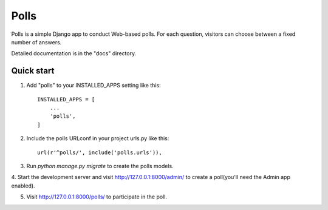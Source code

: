 =====
Polls
=====

Polls is a simple Django app to conduct Web-based polls.
For each question, visitors can choose between a fixed
number of answers.

Detailed documentation is in the "docs" directory.

Quick start
-----------

1. Add "polls" to your INSTALLED_APPS setting like this::

    INSTALLED_APPS = [
        ...
        'polls',
    ]

2. Include the polls URLconf in your project urls.py like this::

    url(r'^polls/', include('polls.urls')),

3. Run `python manage.py migrate` to create the polls models.

4. Start the development server and visit http://127.0.0.1:8000/admin/
to create a poll(you'll need the Admin app enabled).

5. Visit http://127.0.0.1:8000/polls/ to participate in the poll.